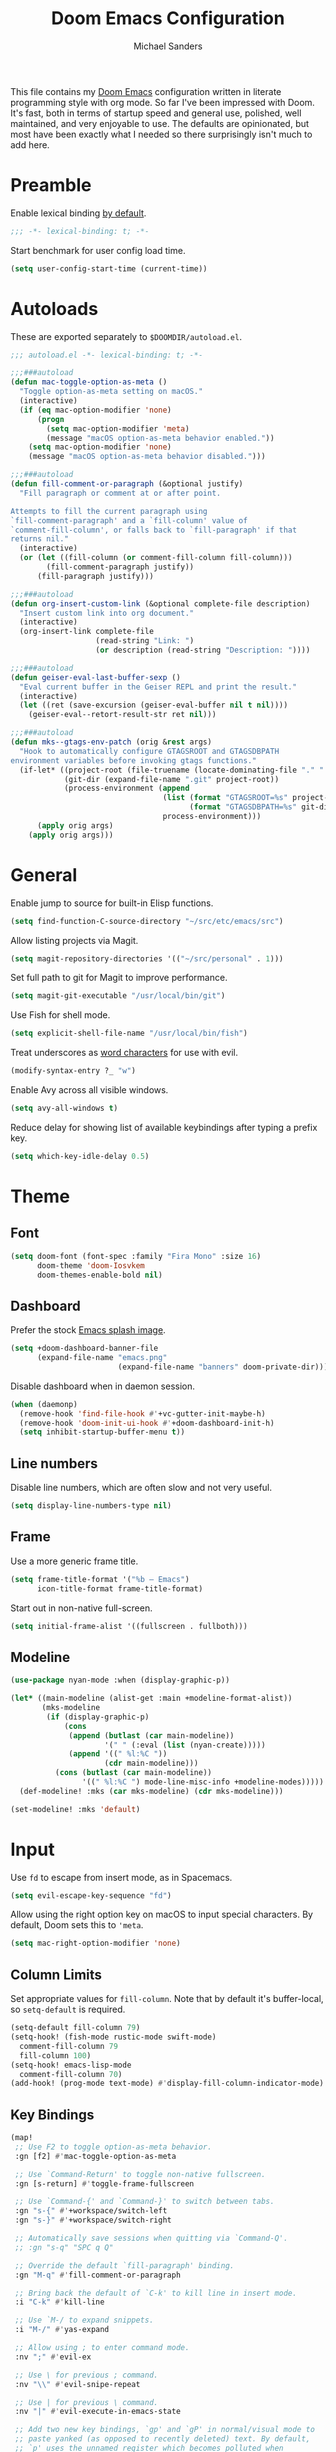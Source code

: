 #+TITLE: Doom Emacs Configuration
#+AUTHOR: Michael Sanders
#+EMAIL: michael.sanders@fastmail.com
#+PROPERTY: :results silent :comments link

This file contains my [[github:hlissner/doom-emacs][Doom Emacs]] configuration written in literate programming
style with org mode. So far I've been impressed with Doom. It's fast, both in
terms of startup speed and general use, polished, well maintained, and very
enjoyable to use. The defaults are opinionated, but most have been exactly what
I needed so there surprisingly isn't much to add here.

* Preamble

Enable lexical binding [[https://github.com/hlissner/doom-emacs/blob/develop/docs/faq.org#use-lexical-binding-everywhere][by default]].

#+BEGIN_SRC emacs-lisp
;;; -*- lexical-binding: t; -*-
#+END_SRC

Start benchmark for user config load time.

#+BEGIN_SRC emacs-lisp
(setq user-config-start-time (current-time))
#+END_SRC

* Autoloads

These are exported separately to =$DOOMDIR/autoload.el=.

#+BEGIN_SRC emacs-lisp :tangle autoload.el
;;; autoload.el -*- lexical-binding: t; -*-

;;;###autoload
(defun mac-toggle-option-as-meta ()
  "Toggle option-as-meta setting on macOS."
  (interactive)
  (if (eq mac-option-modifier 'none)
      (progn
        (setq mac-option-modifier 'meta)
        (message "macOS option-as-meta behavior enabled."))
    (setq mac-option-modifier 'none)
    (message "macOS option-as-meta behavior disabled.")))

;;;###autoload
(defun fill-comment-or-paragraph (&optional justify)
  "Fill paragraph or comment at or after point.

Attempts to fill the current paragraph using
`fill-comment-paragraph' and a `fill-column' value of
`comment-fill-column', or falls back to `fill-paragraph' if that
returns nil."
  (interactive)
  (or (let ((fill-column (or comment-fill-column fill-column)))
        (fill-comment-paragraph justify))
      (fill-paragraph justify)))

;;;###autoload
(defun org-insert-custom-link (&optional complete-file description)
  "Insert custom link into org document."
  (interactive)
  (org-insert-link complete-file
                   (read-string "Link: ")
                   (or description (read-string "Description: "))))

;;;###autoload
(defun geiser-eval-last-buffer-sexp ()
  "Eval current buffer in the Geiser REPL and print the result."
  (interactive)
  (let ((ret (save-excursion (geiser-eval-buffer nil t nil))))
    (geiser-eval--retort-result-str ret nil)))

;;;###autoload
(defun mks--gtags-env-patch (orig &rest args)
  "Hook to automatically configure GTAGSROOT and GTAGSDBPATH
environment variables before invoking gtags functions."
  (if-let* ((project-root (file-truename (locate-dominating-file "." ".git")))
            (git-dir (expand-file-name ".git" project-root))
            (process-environment (append
                                  (list (format "GTAGSROOT=%s" project-root)
                                        (format "GTAGSDBPATH=%s" git-dir))
                                  process-environment)))
      (apply orig args)
    (apply orig args)))
#+END_SRC

* General

Enable jump to source for built-in Elisp functions.

#+BEGIN_SRC emacs-lisp
(setq find-function-C-source-directory "~/src/etc/emacs/src")
#+END_SRC

Allow listing projects via Magit.

#+BEGIN_SRC emacs-lisp
(setq magit-repository-directories '(("~/src/personal" . 1)))
#+END_SRC

Set full path to git for Magit to improve performance.

#+BEGIN_SRC emacs-lisp
(setq magit-git-executable "/usr/local/bin/git")
#+END_SRC

Use Fish for shell mode.

#+BEGIN_SRC emacs-lisp
(setq explicit-shell-file-name "/usr/local/bin/fish")
#+END_SRC

Treat underscores as [[https://evil.readthedocs.io/en/latest/faq.html#underscore-is-not-a-word-character][word characters]] for use with evil.

#+BEGIN_SRC emacs-lisp
(modify-syntax-entry ?_ "w")
#+END_SRC

Enable Avy across all visible windows.

#+BEGIN_SRC emacs-lisp
(setq avy-all-windows t)
#+END_SRC

Reduce delay for showing list of available keybindings after typing a prefix
key.

#+BEGIN_SRC emacs-lisp
(setq which-key-idle-delay 0.5)
#+END_SRC

* Theme

** Font

#+BEGIN_SRC emacs-lisp
(setq doom-font (font-spec :family "Fira Mono" :size 16)
      doom-theme 'doom-Iosvkem
      doom-themes-enable-bold nil)
#+END_SRC

** Dashboard

Prefer the stock [[file:banners/emacs.png][Emacs splash image]].

#+BEGIN_SRC emacs-lisp
(setq +doom-dashboard-banner-file
      (expand-file-name "emacs.png"
                        (expand-file-name "banners" doom-private-dir)))
#+END_SRC

Disable dashboard when in daemon session.

#+BEGIN_SRC emacs-lisp
(when (daemonp)
  (remove-hook 'find-file-hook #'+vc-gutter-init-maybe-h)
  (remove-hook 'doom-init-ui-hook #'+doom-dashboard-init-h)
  (setq inhibit-startup-buffer-menu t))
#+END_SRC

** Line numbers

Disable line numbers, which are often slow and not very useful.

#+BEGIN_SRC emacs-lisp
(setq display-line-numbers-type nil)
#+END_SRC

** Frame

Use a more generic frame title.

#+BEGIN_SRC emacs-lisp
(setq frame-title-format '("%b – Emacs")
      icon-title-format frame-title-format)
#+END_SRC

Start out in non-native full-screen.

#+BEGIN_SRC emacs-lisp
(setq initial-frame-alist '((fullscreen . fullboth)))
#+END_SRC

** Modeline

#+BEGIN_SRC emacs-lisp
(use-package nyan-mode :when (display-graphic-p))

(let* ((main-modeline (alist-get :main +modeline-format-alist))
       (mks-modeline
        (if (display-graphic-p)
            (cons
             (append (butlast (car main-modeline))
                     '(" " (:eval (list (nyan-create)))))
             (append '((" %l:%C "))
                     (cdr main-modeline)))
          (cons (butlast (car main-modeline))
                '((" %l:%C ") mode-line-misc-info +modeline-modes)))))
  (def-modeline! :mks (car mks-modeline) (cdr mks-modeline)))

(set-modeline! :mks 'default)
#+END_SRC

* Input

Use =fd= to escape from insert mode, as in Spacemacs.

#+BEGIN_SRC emacs-lisp
(setq evil-escape-key-sequence "fd")
#+END_SRC

Allow using the right option key on macOS to input special characters. By
default, Doom sets this to ='meta=.

#+BEGIN_SRC emacs-lisp
(setq mac-right-option-modifier 'none)
#+END_SRC

** Column Limits

Set appropriate values for =fill-column=. Note that by default it's
buffer-local, so =setq-default= is required.

#+BEGIN_SRC emacs-lisp
(setq-default fill-column 79)
(setq-hook! (fish-mode rustic-mode swift-mode)
  comment-fill-column 79
  fill-column 100)
(setq-hook! emacs-lisp-mode
  comment-fill-column 70)
(add-hook! (prog-mode text-mode) #'display-fill-column-indicator-mode)
#+END_SRC

** Key Bindings
#+BEGIN_SRC emacs-lisp
(map!
 ;; Use F2 to toggle option-as-meta behavior.
 :gn [f2] #'mac-toggle-option-as-meta

 ;; Use `Command-Return' to toggle non-native fullscreen.
 :gn [s-return] #'toggle-frame-fullscreen

 ;; Use `Command-{' and `Command-}' to switch between tabs.
 :gn "s-{" #'+workspace/switch-left
 :gn "s-}" #'+workspace/switch-right

 ;; Automatically save sessions when quitting via `Command-Q'.
 ;; :gn "s-q" "SPC q Q"

 ;; Override the default `fill-paragraph' binding.
 :gn "M-q" #'fill-comment-or-paragraph

 ;; Bring back the default of `C-k' to kill line in insert mode.
 :i "C-k" #'kill-line

 ;; Use `M-/ to expand snippets.
 :i "M-/" #'yas-expand

 ;; Allow using ; to enter command mode.
 :nv ";" #'evil-ex

 ;; Use \ for previous ; command.
 :nv "\\" #'evil-snipe-repeat

 ;; Use | for previous \ command.
 :nv "|" #'evil-execute-in-emacs-state

 ;; Add two new key bindings, `gp' and `gP' in normal/visual mode to
 ;; paste yanked (as opposed to recently deleted) text. By default,
 ;; `p' uses the unnamed register which becomes polluted when
 ;; modifying existing text.
 :nv "gp" "\"0p"
 :nv "gP" "\"0P"

 ;; Use +/- for incrementing/decrementing numbers.
 :nv "+" #'evil-numbers/inc-at-pt
 :nv "-" #'evil-numbers/dec-at-pt

 ;; Prefer `C-k' to be used for `kill-line' when using
 ;; `eval-expression' and `ex' rather than Doom's default of
 ;; `previous-line'.
 :map evil-ex-completion-map "C-k" #'kill-line
 :map read-expression-map
 "C-k" #'kill-line
 "C-n" #'next-line-or-history-element
 "C-p" #'previous-line-or-history-element

 ;; Use `M-n'/`M-p' to jump fields to avoid conflicting with e.g.
 ;; company mode auto completions.
 :map yas-keymap "M-n" #'yas-next-field
 :map yas-keymap "M-p" #'yas-prev-field

 ;; Prefer double-space to invoke `M-x' as in Spacemacs.
 :leader
 :desc "Call a command" "SPC" #'counsel-M-x

 ;; Use `SPC-fa' to toggle between header/source files.
 (:prefix "f"
  :desc "Find header or source file" "a" #'ff-find-other-file)

 (:prefix "w"
  ;; Prefer Spacemacs variants for window bindings.
  "/" #'evil-window-vsplit
  "m" #'doom/window-maximize-buffer

  ;; Use `SPC w g' to toggle golden ratio sizing.
  "g" #'golden-ratio)

 :map org-mode-map
 :localleader
 (:prefix ("l" . "link")
  "h" #'org-insert-custom-link)

 :map geiser-mode-map
 :localleader
 (:prefix ("e" . "+eval")
  "E" #'geiser-eval-last-buffer-sexp))
#+END_SRC

* Completion
** Company

Decrease idle delay for faster completions. Note: setting this all the way down
to 0 can cause infinite loops to get spun off during garbage collection in
completion, so 0.1 is used instead.

#+BEGIN_SRC emacs-lisp
(setq company-idle-delay 0.1)
#+END_SRC

Allow selecting match using tab.

#+BEGIN_SRC emacs-lisp
(after! company
  (define-key! company-active-map
    "TAB" #'company-complete-selection
    [tab] #'company-complete-selection))
#+END_SRC

** LSP

Decrease idle delay to be nearly instantaneous.

#+BEGIN_SRC emacs-lisp
(setq company-idle-delay 0.1)
#+END_SRC

** Ivy

#+BEGIN_SRC emacs-lisp
(after! ivy
  (define-key! ivy-minibuffer-map
    ;; Enable fish-style forward completion.
    "C-f" #'ivy-alt-done

    ;; Use RET for continuing completion on a directory, as in ido.
    "RET" #'ivy-alt-done)

  (setq
   ;; Allow using / to auto-complete.
   ivy-magic-slash-non-match-action 'ivy-magic-slash-non-match-cd-selected

   ;; Require full ~/ to navigate home.
   ivy-magic-tilde nil

   ;; Enable recent files in switch-buffer.
   ivy-use-virtual-buffers t

   ;; Abbreviate buffer list by default.
   ivy-rich-path-style 'relative
   ivy-virtual-abbreviate 'abbreviate))
#+END_SRC

* Gtags

Configure gtags to look in git repo for [[https://posts.mksanders.org/automatic-gtags-integration-emacs-git/][automatically generated index]].

#+BEGIN_SRC emacs-lisp
(after! counsel-gtags
  (advice-add #'counsel-gtags-find-reference :around #'mks--gtags-env-patch)
  (advice-add #'counsel-gtags-find-symbol :around #'mks--gtags-env-patch)
  (advice-add #'counsel-gtags-find-definition :around #'mks--gtags-env-patch)
  (advice-add #'counsel-gtags-dwim :around #'mks--gtags-env-patch))
#+END_SRC

* Org Mode

Prefer =counsel-org-capture= for Doom's =org-capture= CLI command, which has a
slightly prettier UI.

By default, it allows substring matching across item descriptions, which can
prevent using the aliases shown in the left-hand column. This is worked around
below by giving =ivy-read= an initial input of =^=.

#+BEGIN_SRC emacs-lisp
(setq +org-capture-fn
      (λ! ()
          (cl-letf* ((ivy-read-orig
                      (symbol-function #'ivy-read))
                     ((symbol-function #'ivy-read)
                      (doom-rpartial ivy-read-orig :initial-input "^")))
            (counsel-org-capture))))
#+END_SRC

Allow cancelling =org-capture= frame via =C-g=.

#+BEGIN_SRC emacs-lisp
(defadvice! mks--org-capture-open-frame-remap-a (orig-fn &rest args)
  :around #'+org-capture/open-frame
  (require 'ivy)
  (let* ((ivy-minibuffer-map-orig ivy-minibuffer-map)
         (ivy-minibuffer-map (copy-tree ivy-minibuffer-map-orig)))
    (define-key ivy-minibuffer-map (kbd "C-g")
      (λ! ()
          (delete-frame)
          (minibuffer-keyboard-quit)))
    (apply orig-fn args)))
#+END_SRC

Adjust the =org-capture= frame slightly to hide banner and increase column
width.

#+BEGIN_SRC emacs-lisp
(add-to-list '+org-capture-frame-parameters '(width . 100))
(add-to-list '+org-capture-frame-parameters '(height . 20))
#+END_SRC

Make =org-mode= bullets prettier.

#+BEGIN_SRC emacs-lisp
(setq org-ellipsis " ▼ "
      org-superstar-headline-bullets-list '("☯" "☰" "☱" "☲" "☳" "☴" "☵" "☶" "☷"
                                            "☷" "☷")
      org-todo-keywords '((sequence "☛ TODO(t)" "|" "✔ DONE(d)")
                          (sequence "⚑ WAITING(w)" "|")
                          (sequence "|" "✘ CANCELED(c)")))
#+END_SRC

Set a default directory for org files.

#+BEGIN_SRC emacs-lisp
(setq org-directory "~/Dropbox/Org/")
#+END_SRC

* Additional Packages

Quit helpful after pushing a navigate to definition button.

#+BEGIN_SRC emacs-lisp
(defadvice! mks--helpful-navigate-quit-a (&rest _)
  :after #'helpful--navigate
  (helpful-kill-buffers))
#+END_SRC

Automatically start background REPL when using Geiser.

#+BEGIN_SRC emacs-lisp
(after! geiser-mode
  (setq geiser-mode-start-repl-p t))
#+END_SRC

Fix issues formatting code in swift-mode.

#+BEGIN_SRC emacs-lisp
(after! swift-mode
  (setq swift-mode:parenthesized-expression-offset 4))
(after! smartparens
  (sp-local-pair 'swift-mode "\\(" ")" :when '(sp-in-string-p)))
#+END_SRC

Autoload additional packages.

#+BEGIN_SRC emacs-lisp
(use-package elcord :defer t)
(use-package golden-ratio :defer t)
(use-package fish-mode
  :defer t
  :config
  (set-company-backend! 'fish-mode #'company-fish-shell))
(use-package swift-playground-mode
  :defer t
  :init
  (autoload 'swift-playground-global-mode "swift-playground-mode" nil t)
  (add-hook 'swift-mode-hook #'swift-playground-global-mode))
#+END_SRC

Declare packages to be installed via ~doom sync~ in =$DOOMDIR/packages.el=.

#+BEGIN_SRC emacs-lisp :tangle packages.el
;; -*- no-byte-compile: t; -*-
;;; packages.el

(package! counsel-gtags)
(package! elcord)
(package! fish-mode)
(package! golden-ratio)
(package! nyan-mode)
(package! swift-playground-mode)
#+END_SRC

* Epilogue

Load secrets.

#+BEGIN_SRC emacs-lisp
(load! "secrets.el" doom-emacs-dir t)
#+END_SRC

End user config load time benchmark.

#+BEGIN_SRC emacs-lisp
(setq user-config-end-time (float-time (time-subtract
                                        (current-time)
                                        user-config-start-time)))

(add-hook 'window-setup-hook
          (lambda ()
            (message "User config loaded in %.03fs" user-config-end-time)
            (message "")) 'append)
#+END_SRC

